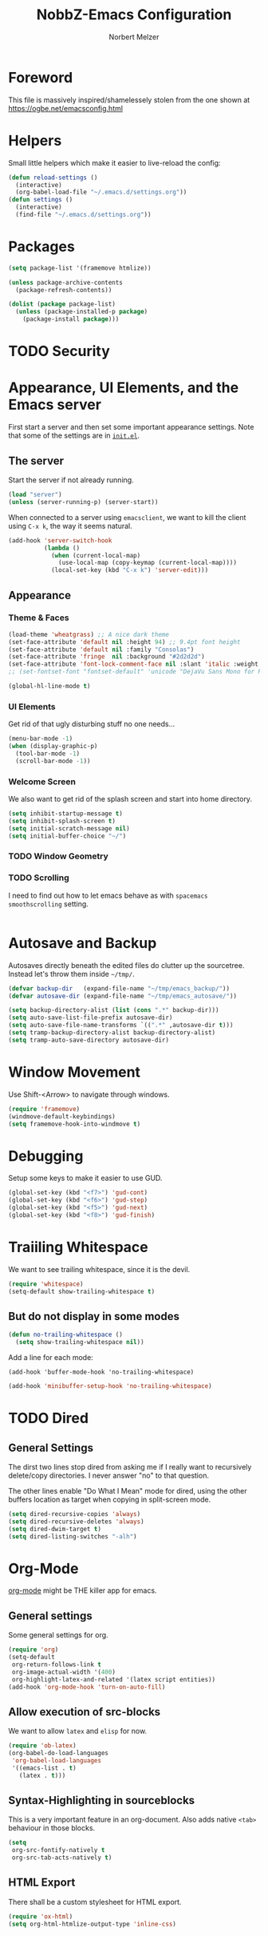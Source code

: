 #+TITLE: NobbZ-Emacs Configuration
#+AUTHOR: Norbert Melzer
#+EMAIL: timmelzer@gmail.com

* Foreword

This file is massively inspired/shamelessely stolen from the one shown
at [[https://ogbe.net/emacsconfig.html]]

* Helpers

Small little helpers which make it easier to live-reload the config:

#+BEGIN_SRC emacs-lisp
  (defun reload-settings ()
    (interactive)
    (org-babel-load-file "~/.emacs.d/settings.org"))
  (defun settings ()
    (interactive)
    (find-file "~/.emacs.d/settings.org"))
#+END_SRC

* Packages

#+BEGIN_SRC emacs-lisp
  (setq package-list '(framemove htmlize))

  (unless package-archive-contents
    (package-refresh-contents))

  (dolist (package package-list)
    (unless (package-installed-p package)
      (package-install package)))
#+END_SRC

* TODO Security
* Appearance, UI Elements, and the Emacs server

First start a server and then set some important appearance
settings. Note that some of the settings are in [[file:init.el][=init.el=]].

** The server

Start the server if not already running.

#+BEGIN_SRC emacs-lisp
  (load "server")
  (unless (server-running-p) (server-start))
#+END_SRC

When connected to a server using =emacsclient=, we want to kill the
client using ~C-x k~, the way it seems natural.

#+BEGIN_SRC emacs-lisp
  (add-hook 'server-switch-hook
            (lambda ()
              (when (current-local-map)
                (use-local-map (copy-keymap (current-local-map))))
              (local-set-key (kbd "C-x k") 'server-edit)))
#+END_SRC

** Appearance

*** Theme & Faces

#+BEGIN_SRC emacs-lisp
  (load-theme 'wheatgrass) ;; A nice dark theme
  (set-face-attribute 'default nil :height 94) ;; 9.4pt font height
  (set-face-attribute 'default nil :family "Consolas")
  (set-face-attribute 'fringe  nil :background "#2d2d2d")
  (set-face-attribute 'font-lock-comment-face nil :slant 'italic :weight 'semibold)
  ;; (set-fontset-font "fontset-default" 'unicode "DejaVu Sans Mono for Powerline")

  (global-hl-line-mode t)
#+END_SRC

*** UI Elements

Get rid of that ugly disturbing stuff no one needs…

#+BEGIN_SRC emacs-lisp
  (menu-bar-mode -1)
  (when (display-graphic-p)
    (tool-bar-mode -1)
    (scroll-bar-mode -1))
#+END_SRC

*** Welcome Screen

We also want to get rid of the splash screen and start into home
directory.

#+BEGIN_SRC emacs-lisp
  (setq inhibit-startup-message t)
  (setq inhibit-splash-screen t)
  (setq initial-scratch-message nil)
  (setq initial-buffer-choice "~/")
#+END_SRC

*** TODO Window Geometry

*** TODO Scrolling

I need to find out how to let emacs behave as with =spacemacs=
=smoothscrolling= setting.

#+BEGIN_SRC emacs-lisp

#+END_SRC

* Autosave and Backup

Autosaves directly beneath the edited files do clutter up the
sourcetree. Instead let's throw them inside =~/tmp/=.

#+BEGIN_SRC emacs-lisp
  (defvar backup-dir   (expand-file-name "~/tmp/emacs_backup/"))
  (defvar autosave-dir (expand-file-name "~/tmp/emacs_autosave/"))

  (setq backup-directory-alist (list (cons ".*" backup-dir)))
  (setq auto-save-list-file-prefix autosave-dir)
  (setq auto-save-file-name-transforms `((".*" ,autosave-dir t)))
  (setq tramp-backup-directory-alist backup-directory-alist)
  (setq tramp-auto-save-directory autosave-dir)
#+END_SRC

* Window Movement

Use Shift-<Arrow> to navigate through windows.

#+BEGIN_SRC emacs-lisp
  (require 'framemove)
  (windmove-default-keybindings)
  (setq framemove-hook-into-windmove t)
#+END_SRC

* Debugging

Setup some keys to make it easier to use GUD.

#+BEGIN_SRC emacs-lisp
  (global-set-key (kbd "<f7>") 'gud-cont)
  (global-set-key (kbd "<f6>") 'gud-step)
  (global-set-key (kbd "<f5>") 'gud-next)
  (global-set-key (kbd "<f8>") 'gud-finish)
#+END_SRC

* Traiiling Whitespace

We want to see trailing whitespace, since it is the devil.

#+BEGIN_SRC emacs-lisp
  (require 'whitespace)
  (setq-default show-trailing-whitespace t)
#+END_SRC

** But do not display in some modes

#+BEGIN_SRC emacs-lisp
  (defun no-trailing-whitespace ()
    (setq show-trailing-whitespace nil))
#+END_SRC

Add a line for each mode:

#+BEGIN_EXAMPLE
(add-hook 'buffer-mode-hook 'no-trailing-whitespace)
#+END_EXAMPLE

#+BEGIN_SRC emacs-lisp
  (add-hook 'minibuffer-setup-hook 'no-trailing-whitespace)
#+END_SRC
* TODO Dired

** General Settings

The dirst two lines stop dired from asking me if I really want to
recursively delete/copy directories. I never answer "no" to that
question.

The other lines enable "Do What I Mean" mode for dired, using the
other buffers location as target when copying in split-screen mode.

#+BEGIN_SRC emacs-lisp
  (setq dired-recursive-copies 'always)
  (setq dired-recursive-deletes 'always)
  (setq dired-dwim-target t)
  (setq dired-listing-switches "-alh")
#+END_SRC

* Org-Mode

[[http://orgmode.org/][org-mode]] might be THE killer app for emacs.

** General settings

Some general settings for org.

#+BEGIN_SRC emacs-lisp
  (require 'org)
  (setq-default
   org-return-follows-link t
   org-image-actual-width '(400)
   org-highlight-latex-and-related '(latex script entities))
  (add-hook 'org-mode-hook 'turn-on-auto-fill)
#+END_SRC

** Allow execution of src-blocks

We want to allow =latex= and =elisp= for now.

#+BEGIN_SRC emacs-lisp
  (require 'ob-latex)
  (org-babel-do-load-languages
   'org-babel-load-languages
   '((emacs-list . t)
     (latex . t)))
#+END_SRC

** Syntax-Highlighting in sourceblocks

This is a very important feature in an org-document. Also adds native
~<tab>~ behaviour in those blocks.

#+BEGIN_SRC emacs-lisp
  (setq
   org-src-fontify-natively t
   org-src-tab-acts-natively t)
#+END_SRC

** HTML Export

There shall be a custom stylesheet for HTML export.

#+BEGIN_SRC emacs-lisp
  (require 'ox-html)
  (setq org-html-htmlize-output-type 'inline-css)
#+END_SRC

